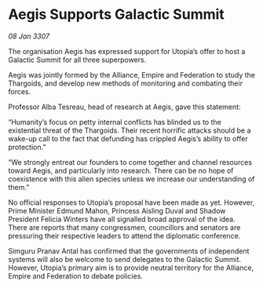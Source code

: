 * Aegis Supports Galactic Summit

/08 Jan 3307/

The organisation Aegis has expressed support for Utopia’s offer to host a Galactic Summit for all three superpowers. 

Aegis was jointly formed by the Alliance, Empire and Federation to study the Thargoids, and develop new methods of monitoring and combating their forces. 

Professor Alba Tesreau, head of research at Aegis, gave this statement: 

“Humanity’s focus on petty internal conflicts has blinded us to the existential threat of the Thargoids. Their recent horrific attacks should be a wake-up call to the fact that defunding has crippled Aegis’s ability to offer protection.” 

“We strongly entreat our founders to come together and channel resources toward Aegis, and particularly into research. There can be no hope of coexistence with this alien species unless we increase our understanding of them.” 

No official responses to Utopia’s proposal have been made as yet. However, Prime Minister Edmund Mahon, Princess Aisling Duval and Shadow President Felicia Winters have all signalled broad approval of the idea. There are reports that many congressmen, councillors and senators are pressuring their respective leaders to attend the diplomatic conference. 

Simguru Pranav Antal has confirmed that the governments of independent systems will also be welcome to send delegates to the Galactic Summit. However, Utopia’s primary aim is to provide neutral territory for the Alliance, Empire and Federation to debate policies.